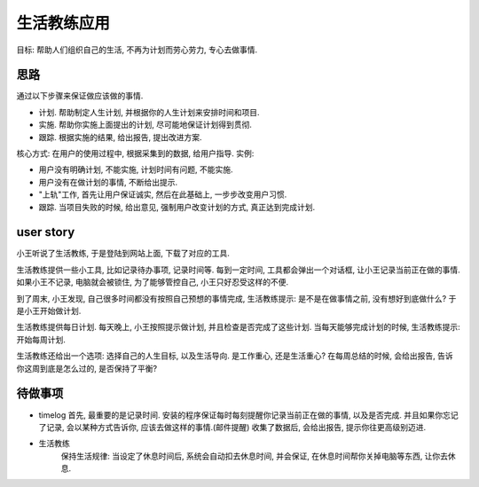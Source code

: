 生活教练应用
=================

目标: 帮助人们组织自己的生活, 不再为计划而劳心劳力, 专心去做事情.

思路
-----------------

通过以下步骤来保证做应该做的事情.

* 计划. 帮助制定人生计划, 并根据你的人生计划来安排时间和项目.
* 实施. 帮助你实施上面提出的计划, 尽可能地保证计划得到贯彻.
* 跟踪. 根据实施的结果, 给出报告, 提出改进方案.

核心方式: 在用户的使用过程中, 根据采集到的数据, 给用户指导. 实例:

* 用户没有明确计划, 不能实施, 计划时间有问题, 不能实施.
* 用户没有在做计划的事情, 不断给出提示.
* "上轨"工作, 首先让用户保证诚实, 然后在此基础上, 一步步改变用户习惯.
* 跟踪. 当项目失败的时候, 给出意见, 强制用户改变计划的方式, 真正达到完成计划.

user story
-----------------

小王听说了生活教练, 于是登陆到网站上面, 下载了对应的工具.

生活教练提供一些小工具, 比如记录待办事项, 记录时间等.
每到一定时间, 工具都会弹出一个对话框, 让小王记录当前正在做的事情. 
如果小王不记录, 电脑就会被锁住, 为了能够管控自己, 小王只好忍受这样的不便.

到了周末, 小王发现, 自己很多时间都没有按照自己预想的事情完成, 
生活教练提示: 是不是在做事情之前, 没有想好到底做什么? 于是小王开始做计划.

生活教练提供每日计划. 每天晚上, 小王按照提示做计划, 并且检查是否完成了这些计划.
当每天能够完成计划的时候, 生活教练提示: 开始每周计划. 

生活教练还给出一个选项: 选择自己的人生目标, 以及生活导向.
是工作重心, 还是生活重心? 在每周总结的时候, 会给出报告, 告诉你这周到底是怎么过的, 是否保持了平衡?

待做事项
------------------

* timelog
  首先, 最重要的是记录时间. 安装的程序保证每时每刻提醒你记录当前正在做的事情, 以及是否完成. 
  并且如果你忘记了记录, 会以某种方式告诉你, 应该去做这样的事情.(邮件提醒)
  收集了数据后, 会给出报告, 提示你往更高级别迈进.

* 生活教练
   保持生活规律:  当设定了休息时间后, 系统会自动扣去休息时间, 并会保证, 在休息时间帮你关掉电脑等东西, 让你去休息.



